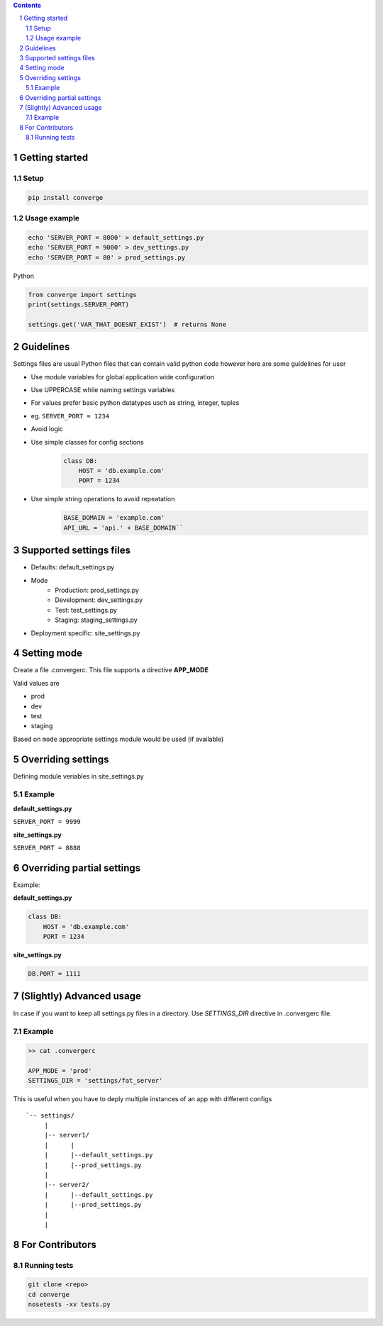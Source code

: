 .. contents::
.. sectnum::


Getting started
----------------

Setup
~~~~~

.. code:: bash

    pip install converge


Usage example
~~~~~~~~~~~~~

.. code:: bash

    echo 'SERVER_PORT = 8000' > default_settings.py
    echo 'SERVER_PORT = 9000' > dev_settings.py
    echo 'SERVER_PORT = 80' > prod_settings.py

Python

.. code:: python

    from converge import settings
    print(settings.SERVER_PORT)

    settings.get('VAR_THAT_DOESNT_EXIST')  # returns None


Guidelines
-----------

Settings files are usual Python files that can contain valid python code however here are some guidelines for user

- Use module variables for global application wide configuration
- Use UPPERCASE while naming settings variables
- For values prefer basic python datatypes usch as string, integer,
  tuples
- eg. ``SERVER_PORT = 1234``
- Avoid logic
- Use simple classes for config sections
    .. code:: python

        class DB:
            HOST = 'db.example.com'
            PORT = 1234

-  Use simple string operations to avoid repeatation
    .. code:: python

        BASE_DOMAIN = 'example.com'
        API_URL = 'api.' + BASE_DOMAIN``

Supported settings files
-------------------------

-  Defaults: default_settings.py
-  Mode
    - Production: prod_settings.py
    - Development: dev_settings.py
    - Test: test_settings.py
    - Staging: staging_settings.py
- Deployment specific: site_settings.py

Setting mode
------------

Create a file .convergerc. This file supports a directive **APP_MODE**

Valid values are

- prod
- dev
- test 
- staging

Based on ``mode`` appropriate settings module would be used (if available)

Overriding settings
-------------------

Defining module veriables in site_settings.py

Example
~~~~~~~

**default_settings.py**

``SERVER_PORT = 9999``

**site_settings.py**

``SERVER_PORT = 8888``

Overriding partial settings
---------------------------

Example:

**default_settings.py**

.. code:: python

    class DB:
        HOST = 'db.example.com'
        PORT = 1234

**site_settings.py**

.. code:: python

    DB.PORT = 1111

(Slightly) Advanced usage
---------------------------
In case if you want to keep all settings.py files in a directory. Use `SETTINGS_DIR` directive in .convergerc file.

Example
~~~~~~~


.. code:: bash
    
    >> cat .convergerc
    
    APP_MODE = 'prod'
    SETTINGS_DIR = 'settings/fat_server'

This is useful when you have to deply multiple instances of an app with different configs

::

    `-- settings/
         |
         |-- server1/
         |      |
         |      |--default_settings.py
         |      |--prod_settings.py
         |
         |-- server2/
         |      |--default_settings.py
         |      |--prod_settings.py
         |
         |


For Contributors
----------------

Running tests
~~~~~~~~~~~~~

.. code:: bash

    git clone <repo>
    cd converge
    nosetests -xv tests.py
